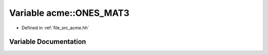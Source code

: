 .. _exhale_variable_a00125_1a5b83c00749a89bc432fc677b929b49dc:

Variable acme::ONES_MAT3
========================

- Defined in :ref:`file_src_acme.hh`


Variable Documentation
----------------------


.. doxygenvariable:: acme::ONES_MAT3
   :project: doc_cpp
